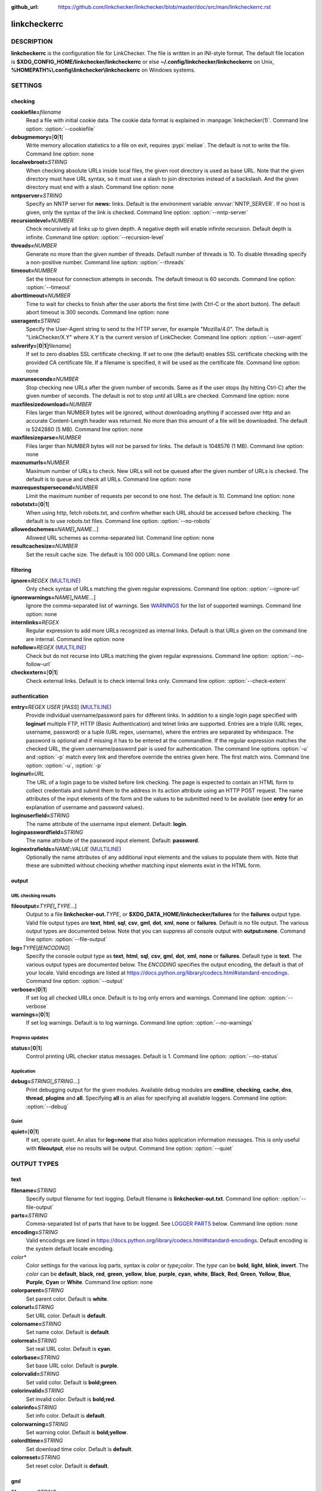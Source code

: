 :github_url: https://github.com/linkchecker/linkchecker/blob/master/doc/src/man/linkcheckerrc.rst

linkcheckerrc
=============

DESCRIPTION
-----------

**linkcheckerrc** is the configuration file for LinkChecker. The file is
written in an INI-style format.
The default file location is **$XDG_CONFIG_HOME/linkchecker/linkcheckerrc**
or else **~/.config/linkchecker/linkcheckerrc** on Unix,
**%HOMEPATH%\\.config\\linkchecker\\linkcheckerrc** on Windows systems.

SETTINGS
--------

checking
^^^^^^^^

**cookiefile=**\ *filename*
    Read a file with initial cookie data. The cookie data format is
    explained in :manpage:`linkchecker(1)`.
    Command line option: :option:`--cookiefile`
**debugmemory=**\ [**0**\ \|\ **1**]
    Write memory allocation statistics to a file on exit, requires :pypi:`meliae`.
    The default is not to write the file.
    Command line option: none
**localwebroot=**\ *STRING*
    When checking absolute URLs inside local files, the given root
    directory is used as base URL.
    Note that the given directory must have URL syntax, so it must use a
    slash to join directories instead of a backslash. And the given
    directory must end with a slash.
    Command line option: none
**nntpserver=**\ *STRING*
    Specify an NNTP server for **news:** links. Default is the
    environment variable :envvar:`NNTP_SERVER`. If no host is given, only the
    syntax of the link is checked.
    Command line option: :option:`--nntp-server`
**recursionlevel=**\ *NUMBER*
    Check recursively all links up to given depth. A negative depth will
    enable infinite recursion. Default depth is infinite.
    Command line option: :option:`--recursion-level`
**threads=**\ *NUMBER*
    Generate no more than the given number of threads. Default number of
    threads is 10. To disable threading specify a non-positive number.
    Command line option: :option:`--threads`
**timeout=**\ *NUMBER*
    Set the timeout for connection attempts in seconds. The default
    timeout is 60 seconds.
    Command line option: :option:`--timeout`
**aborttimeout=**\ *NUMBER*
    Time to wait for checks to finish after the user aborts the first
    time (with Ctrl-C or the abort button). The default abort timeout is
    300 seconds.
    Command line option: none
**useragent=**\ *STRING*
    Specify the User-Agent string to send to the HTTP server, for
    example "Mozilla/4.0". The default is "LinkChecker/X.Y" where X.Y is
    the current version of LinkChecker.
    Command line option: :option:`--user-agent`
**sslverify=**\ [**0**\ \|\ **1**\ \|\ *filename*]
    If set to zero disables SSL certificate checking. If set to one (the
    default) enables SSL certificate checking with the provided CA
    certificate file. If a filename is specified, it will be used as the
    certificate file.
    Command line option: none
**maxrunseconds=**\ *NUMBER*
    Stop checking new URLs after the given number of seconds. Same as if
    the user stops (by hitting Ctrl-C) after the given number of
    seconds.
    The default is not to stop until all URLs are checked.
    Command line option: none
**maxfilesizedownload=**\ *NUMBER*
    Files larger than NUMBER bytes will be ignored, without downloading anything
    if accessed over http and an accurate Content-Length header was returned.
    No more than this amount of a file will be downloaded.
    The default is 5242880 (5 MB).
    Command line option: none
**maxfilesizeparse=**\ *NUMBER*
    Files larger than NUMBER bytes will not be parsed for links.
    The default is 1048576 (1 MB).
    Command line option: none
**maxnumurls=**\ *NUMBER*
    Maximum number of URLs to check. New URLs will not be queued after
    the given number of URLs is checked.
    The default is to queue and check all URLs.
    Command line option: none
**maxrequestspersecond=**\ *NUMBER*
    Limit the maximum number of requests per second to one host.
    The default is 10.
    Command line option: none
**robotstxt=**\ [**0**\ \|\ **1**]
    When using http, fetch robots.txt, and confirm whether each URL should
    be accessed before checking.
    The default is to use robots.txt files.
    Command line option: :option:`--no-robots`
**allowedschemes=**\ *NAME*\ [**,**\ *NAME*...]
    Allowed URL schemes as comma-separated list.
    Command line option: none
**resultcachesize=**\ *NUMBER*
    Set the result cache size.
    The default is 100 000 URLs.
    Command line option: none

filtering
^^^^^^^^^

**ignore=**\ *REGEX* (`MULTILINE`_)
    Only check syntax of URLs matching the given regular expressions.
    Command line option: :option:`--ignore-url`
**ignorewarnings=**\ *NAME*\ [**,**\ *NAME*...]
    Ignore the comma-separated list of warnings. See `WARNINGS`_ for
    the list of supported warnings.
    Command line option: none
**internlinks=**\ *REGEX*
    Regular expression to add more URLs recognized as internal links.
    Default is that URLs given on the command line are internal.
    Command line option: none
**nofollow=**\ *REGEX* (`MULTILINE`_)
    Check but do not recurse into URLs matching the given regular
    expressions.
    Command line option: :option:`--no-follow-url`
**checkextern=**\ [**0**\ \|\ **1**]
    Check external links. Default is to check internal links only.
    Command line option: :option:`--check-extern`

authentication
^^^^^^^^^^^^^^

**entry=**\ *REGEX* *USER* [*PASS*] (`MULTILINE`_)
    Provide individual username/password pairs for different links. In
    addition to a single login page specified with **loginurl** multiple
    FTP, HTTP (Basic Authentication) and telnet links are supported.
    Entries are a triple (URL regex, username, password) or a tuple (URL
    regex, username), where the entries are separated by whitespace.
    The password is optional and if missing it has to be entered at the
    commandline.
    If the regular expression matches the checked URL, the given
    username/password pair is used for authentication. The command line
    options :option:`-u` and :option:`-p` match every link and therefore override
    the entries given here. The first match wins.
    Command line option: :option:`-u`, :option:`-p`
**loginurl=**\ *URL*
    The URL of a login page to be visited before link checking. The page
    is expected to contain an HTML form to collect credentials and
    submit them to the address in its action attribute using an HTTP
    POST request. The name attributes of the input elements of the form
    and the values to be submitted need to be available (see **entry**
    for an explanation of username and password values).
**loginuserfield=**\ *STRING*
    The name attribute of the username input element. Default: **login**.
**loginpasswordfield=**\ *STRING*
    The name attribute of the password input element. Default: **password**.
**loginextrafields=**\ *NAME*\ **:**\ *VALUE* (`MULTILINE`_)
    Optionally the name attributes of any additional input elements and
    the values to populate them with. Note that these are submitted
    without checking whether matching input elements exist in the HTML
    form.

output
^^^^^^

URL checking results
""""""""""""""""""""

**fileoutput=**\ *TYPE*\ [**,**\ *TYPE*...]
    Output to a file **linkchecker-out.**\ *TYPE*, or
    **$XDG_DATA_HOME/linkchecker/failures** for the **failures** output type.
    Valid file output types are **text**, **html**, **sql**, **csv**,
    **gml**, **dot**, **xml**, **none** or **failures**. Default is no
    file output. The various output types are documented below. Note
    that you can suppress all console output with **output=none**.
    Command line option: :option:`--file-output`
**log=**\ *TYPE*\ [**/**\ *ENCODING*]
    Specify the console output type as **text**, **html**, **sql**, **csv**,
    **gml**, **dot**, **xml**, **none** or **failures**. Default type
    is **text**. The various output types are documented below.
    The *ENCODING* specifies the output encoding, the default is that of
    your locale. Valid encodings are listed at
    https://docs.python.org/library/codecs.html#standard-encodings.
    Command line option: :option:`--output`
**verbose=**\ [**0**\ \|\ **1**]
    If set log all checked URLs once. Default is to log only errors and
    warnings.
    Command line option: :option:`--verbose`
**warnings=**\ [**0**\ \|\ **1**]
    If set log warnings. Default is to log warnings.
    Command line option: :option:`--no-warnings`

Progress updates
""""""""""""""""

**status=**\ [**0**\ \|\ **1**]
    Control printing URL checker status messages. Default is 1.
    Command line option: :option:`--no-status`

Application
"""""""""""

**debug=**\ *STRING*\ [**,**\ *STRING*...]
    Print debugging output for the given modules. Available debug
    modules are **cmdline**, **checking**, **cache**, **dns**,
    **thread**, **plugins** and **all**. Specifying **all** is an alias
    for specifying all available loggers.
    Command line option: :option:`--debug`

Quiet
"""""

**quiet=**\ [**0**\ \|\ **1**]
    If set, operate quiet. An alias for **log=none** that also hides
    application information messages.
    This is only useful with **fileoutput**, else no results will be output.
    Command line option: :option:`--quiet`

OUTPUT TYPES
------------

text
^^^^

**filename=**\ *STRING*
    Specify output filename for text logging. Default filename is
    **linkchecker-out.txt**.
    Command line option: :option:`--file-output`
**parts=**\ *STRING*
    Comma-separated list of parts that have to be logged. See `LOGGER PARTS`_
    below.
    Command line option: none
**encoding=**\ *STRING*
    Valid encodings are listed in
    https://docs.python.org/library/codecs.html#standard-encodings.
    Default encoding is the system default locale encoding.
*color\**
    Color settings for the various log parts, syntax is *color* or
    *type*\ **;**\ *color*. The *type* can be **bold**, **light**,
    **blink**, **invert**. The *color* can be **default**, **black**,
    **red**, **green**, **yellow**, **blue**, **purple**, **cyan**,
    **white**, **Black**, **Red**, **Green**, **Yellow**, **Blue**,
    **Purple**, **Cyan** or **White**.
    Command line option: none
**colorparent=**\ *STRING*
    Set parent color. Default is **white**.
**colorurl=**\ *STRING*
    Set URL color. Default is **default**.
**colorname=**\ *STRING*
    Set name color. Default is **default**.
**colorreal=**\ *STRING*
    Set real URL color. Default is **cyan**.
**colorbase=**\ *STRING*
    Set base URL color. Default is **purple**.
**colorvalid=**\ *STRING*
    Set valid color. Default is **bold;green**.
**colorinvalid=**\ *STRING*
    Set invalid color. Default is **bold;red**.
**colorinfo=**\ *STRING*
    Set info color. Default is **default**.
**colorwarning=**\ *STRING*
    Set warning color. Default is **bold;yellow**.
**colordltime=**\ *STRING*
    Set download time color. Default is **default**.
**colorreset=**\ *STRING*
    Set reset color. Default is **default**.

gml
^^^

**filename=**\ *STRING*
    See :ref:`[text] <man/linkcheckerrc:text>` section above.
**parts=**\ *STRING*
    See :ref:`[text] <man/linkcheckerrc:text>` section above.
**encoding=**\ *STRING*
    See :ref:`[text] <man/linkcheckerrc:text>` section above.

dot
^^^

**filename=**\ *STRING*
    See :ref:`[text] <man/linkcheckerrc:text>` section above.
**parts=**\ *STRING*
    See :ref:`[text] <man/linkcheckerrc:text>` section above.
**encoding=**\ *STRING*
    See :ref:`[text] <man/linkcheckerrc:text>` section above.

csv
^^^

**filename=**\ *STRING*
    See :ref:`[text] <man/linkcheckerrc:text>` section above.
**parts=**\ *STRING*
    See :ref:`[text] <man/linkcheckerrc:text>` section above.
**encoding=**\ *STRING*
    See :ref:`[text] <man/linkcheckerrc:text>` section above.
**separator=**\ *CHAR*
    Set CSV separator. Default is a semicolon (**;**).
**quotechar=**\ *CHAR*
    Set CSV quote character. Default is a double quote (**"**).
**dialect=**\ *STRING*
    Controls the output formatting.
    See https://docs.python.org/3/library/csv.html#csv.Dialect.
    Default is **excel**.

sql
^^^

**filename=**\ *STRING*
    See :ref:`[text] <man/linkcheckerrc:text>` section above.
**parts=**\ *STRING*
    See :ref:`[text] <man/linkcheckerrc:text>` section above.
**encoding=**\ *STRING*
    See :ref:`[text] <man/linkcheckerrc:text>` section above.
**dbname=**\ *STRING*
    Set database name to store into. Default is **linksdb**.
**separator=**\ *CHAR*
    Set SQL command separator character. Default is a semicolon (**;**).

html
^^^^

**filename=**\ *STRING*
    See :ref:`[text] <man/linkcheckerrc:text>` section above.
**parts=**\ *STRING*
    See :ref:`[text] <man/linkcheckerrc:text>` section above.
**encoding=**\ *STRING*
    See :ref:`[text] <man/linkcheckerrc:text>` section above.
**colorbackground=**\ *COLOR*
    Set HTML background color. Default is **#fff7e5**.
**colorurl=**
    Set HTML URL color. Default is **#dcd5cf**.
**colorborder=**
    Set HTML border color. Default is **#000000**.
**colorlink=**
    Set HTML link color. Default is **#191c83**.
**colorwarning=**
    Set HTML warning color. Default is **#e0954e**.
**colorerror=**
    Set HTML error color. Default is **#db4930**.
**colorok=**
    Set HTML valid color. Default is **#3ba557**.

failures
^^^^^^^^^

**filename=**\ *STRING*
    See :ref:`[text] <man/linkcheckerrc:text>` section above.
**encoding=**\ *STRING*
    See :ref:`[text] <man/linkcheckerrc:text>` section above.

xml
^^^

**filename=**\ *STRING*
    See :ref:`[text] <man/linkcheckerrc:text>` section above.
**parts=**\ *STRING*
    See :ref:`[text] <man/linkcheckerrc:text>` section above.
**encoding=**\ *STRING*
    See :ref:`[text] <man/linkcheckerrc:text>` section above.

gxml
^^^^

**filename=**\ *STRING*
    See :ref:`[text] <man/linkcheckerrc:text>` section above.
**parts=**\ *STRING*
    See :ref:`[text] <man/linkcheckerrc:text>` section above.
**encoding=**\ *STRING*
    See :ref:`[text] <man/linkcheckerrc:text>` section above.

sitemap
^^^^^^^

**filename=**\ *STRING*
    See :ref:`[text] <man/linkcheckerrc:text>` section above.
**parts=**\ *STRING*
    See :ref:`[text] <man/linkcheckerrc:text>` section above.
**encoding=**\ *STRING*
    See :ref:`[text] <man/linkcheckerrc:text>` section above.
**priority=**\ *FLOAT*
    A number between 0.0 and 1.0 determining the priority. The default
    priority for the first URL is 1.0, for all child URLs 0.5.
**frequency=**\ [**always**\ \|\ **hourly**\ \|\ **daily**\ \|\ **weekly**\ \|\ **monthly**\ \|\ **yearly**\ \|\ **never**]
    How frequently pages are changing. Default is **daily**.

LOGGER PARTS
------------

**all**
    for all parts
**id**
    a unique ID for each logentry
**realurl**
    the full url link
**result**
    valid or invalid, with messages
**extern**
    1 or 0, only in some logger types reported
**base**
    base href=...
**name**
    <a href=...>name</a> and <img alt="name">
**parenturl**
    if any
**info**
    some additional info, e.g. FTP welcome messages
**warning**
    warnings
**dltime**
    download time
**checktime**
    check time
**url**
    the original url name, can be relative
**intro**
    the blurb at the beginning, "starting at ..."
**outro**
    the blurb at the end, "found x errors ..."

MULTILINE
---------

Some option values can span multiple lines. Each line has to be indented
for that to work. Lines starting with a hash (**#**) will be ignored,
though they must still be indented.

::

    ignore=
      lconline
      bookmark
      # a comment
      ^mailto:

EXAMPLE
-------

::

    [output]
    log=html

    [checking]
    threads=5

    [filtering]
    ignorewarnings=http-moved-permanent

PLUGINS
-------

All plugins have a separate section. If the section appears in the
configuration file the plugin is enabled. Some plugins read extra
options in their section.

AnchorCheck
^^^^^^^^^^^

Checks validity of HTML anchors.

.. note::

    The AnchorCheck plugin is currently broken and is disabled.

LocationInfo
^^^^^^^^^^^^

Adds the country and if possible city name of the URL host as info.
Needs GeoIP or pygeoip and a local country or city lookup DB installed.

RegexCheck
^^^^^^^^^^

Define a regular expression which prints a warning if it matches any
content of the checked link. This applies only to valid pages, so we can
get their content.

**warningregex=**\ *REGEX*
    Use this to check for pages that contain some form of error message,
    for example "This page has moved" or "Oracle Application error".
    *REGEX* should be unquoted.

    Note that multiple values can be combined in the regular expression,
    for example "(This page has moved\|Oracle Application error)".

SslCertificateCheck
^^^^^^^^^^^^^^^^^^^

Check SSL certificate expiration date. Only internal https: links will
be checked. A domain will only be checked once to avoid duplicate
warnings.

**sslcertwarndays=**\ *NUMBER*
    Configures the expiration warning time in days.

HtmlSyntaxCheck
^^^^^^^^^^^^^^^

Check the syntax of HTML pages with the online W3C HTML validator. See
https://validator.w3.org/docs/api.html.

.. note::

    The HtmlSyntaxCheck plugin is currently broken and is disabled.

HttpHeaderInfo
^^^^^^^^^^^^^^

Print HTTP headers in URL info.

**prefixes=**\ *prefix1*\ [,*prefix2*]...
    List of comma separated header prefixes. For example to display all
    HTTP headers that start with "X-".

CssSyntaxCheck
^^^^^^^^^^^^^^

Check the syntax of HTML pages with the online W3C CSS validator. See
https://jigsaw.w3.org/css-validator/manual.html#expert.

VirusCheck
^^^^^^^^^^

Checks the page content for virus infections with clamav. A local clamav
daemon must be installed.

**clamavconf=**\ *filename*
    Filename of **clamd.conf** config file.

PdfParser
^^^^^^^^^

Parse PDF files for URLs to check. Needs the :pypi:`pdfminer.six` Python package
installed.

WordParser
^^^^^^^^^^

Parse Word files for URLs to check. Needs the :pypi:`pywin32` Python
extension installed.

MarkdownCheck
^^^^^^^^^^^^^

Parse Markdown files for URLs to check.

**filename_re=**\ *REGEX*
    Regular expression matching the names of Markdown files.

WARNINGS
--------

The following warnings are recognized in the 'ignorewarnings' config
file entry:

**file-missing-slash**
    The file: URL is missing a trailing slash.
**file-system-path**
    The file: path is not the same as the system specific path.
**ftp-missing-slash**
    The ftp: URL is missing a trailing slash.
**http-cookie-store-error**
    An error occurred while storing a cookie.
**http-empty-content**
    The URL had no content.
**http-rate-limited**
    Too many HTTP requests.
**mail-no-mx-host**
    The mail MX host could not be found.
**nntp-no-newsgroup**
    The NNTP newsgroup could not be found.
**nntp-no-server**
    No NNTP server was found.
**url-content-size-zero**
    The URL content size is zero.
**url-content-too-large**
    The URL content size is too large.
**url-content-type-unparseable**
    The URL content type is not parseable.
**url-effective-url**
    The effective URL is different from the original.
**url-error-getting-content**
    Could not get the content of the URL.
**url-obfuscated-ip**
    The IP is obfuscated.
**url-whitespace**
    The URL contains leading or trailing whitespace.

SEE ALSO
--------

:manpage:`linkchecker(1)`
